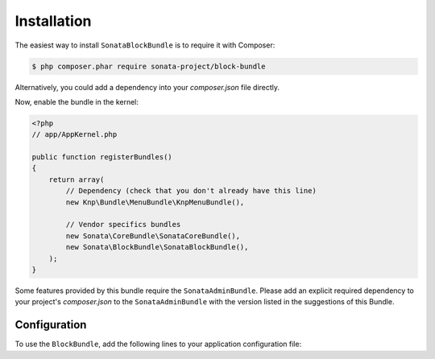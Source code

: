 .. index::
    single: Installation
    single: Configuration

Installation
============

The easiest way to install ``SonataBlockBundle`` is to require it with Composer:

.. code-block:: bash

    $ php composer.phar require sonata-project/block-bundle

Alternatively, you could add a dependency into your `composer.json` file directly.

Now, enable the bundle in the kernel:

.. code-block:: php

    <?php
    // app/AppKernel.php

    public function registerBundles()
    {
        return array(
            // Dependency (check that you don't already have this line)
            new Knp\Bundle\MenuBundle\KnpMenuBundle(),

            // Vendor specifics bundles
            new Sonata\CoreBundle\SonataCoreBundle(),
            new Sonata\BlockBundle\SonataBlockBundle(),
        );
    }

Some features provided by this bundle require the ``SonataAdminBundle``.
Please add an explicit required dependency to your project's `composer.json` to
the ``SonataAdminBundle`` with the version listed in the suggestions of this Bundle.

Configuration
-------------

To use the ``BlockBundle``, add the following lines to your application configuration file:

.. configuration-block::

    .. code-block:: yaml

        # app/config/config.yml

        sonata_block:
            default_contexts: [sonata_page_bundle]
            blocks:
                sonata.admin.block.admin_list:
                    contexts:   [admin]

                #sonata.admin_doctrine_orm.block.audit:
                #    contexts:   [admin]

                sonata.block.service.text:
                sonata.block.service.rss:

                # Some specific block from the SonataMediaBundle
                #sonata.media.block.media:
                #sonata.media.block.gallery:
                #sonata.media.block.feature_media:

                # Some block with different templates
                #acme.demo.block.demo:
                #    templates:
                #       - { name: 'Simple', template: '@AcmeDemo/Block/demo_simple.html.twig' }
                #       - { name: 'Big',    template: '@AcmeDemo/Block/demo_big.html.twig' }
